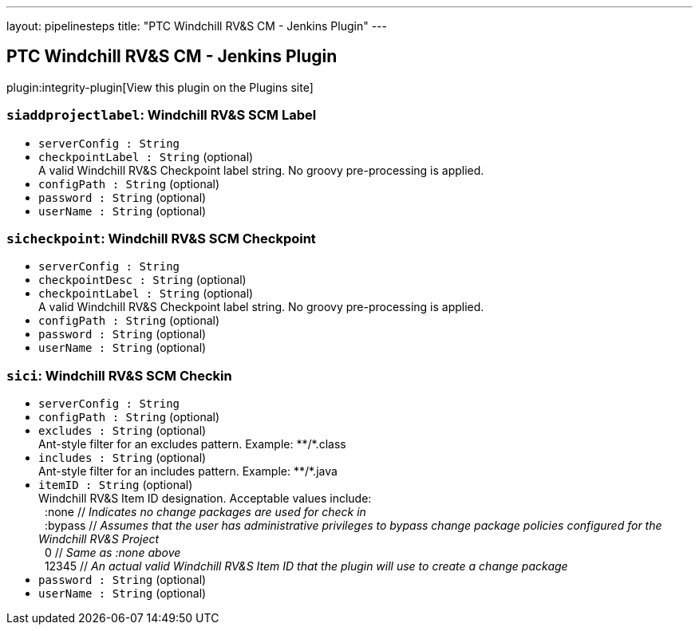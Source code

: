 ---
layout: pipelinesteps
title: "PTC Windchill RV&S CM - Jenkins Plugin"
---

:notitle:
:description:
:author:
:email: jenkinsci-users@googlegroups.com
:sectanchors:
:toc: left
:compat-mode!:

== PTC Windchill RV&S CM - Jenkins Plugin

plugin:integrity-plugin[View this plugin on the Plugins site]

=== `siaddprojectlabel`: Windchill RV&S SCM Label
++++
<ul><li><code>serverConfig : String</code>
</li>
<li><code>checkpointLabel : String</code> (optional)
<div><div>
 A valid Windchill RV&amp;S Checkpoint label string. No groovy pre-processing is applied.
</div></div>

</li>
<li><code>configPath : String</code> (optional)
</li>
<li><code>password : String</code> (optional)
</li>
<li><code>userName : String</code> (optional)
</li>
</ul>


++++
=== `sicheckpoint`: Windchill RV&S SCM Checkpoint
++++
<ul><li><code>serverConfig : String</code>
</li>
<li><code>checkpointDesc : String</code> (optional)
</li>
<li><code>checkpointLabel : String</code> (optional)
<div><div>
 A valid Windchill RV&amp;S Checkpoint label string. No groovy pre-processing is applied.
</div></div>

</li>
<li><code>configPath : String</code> (optional)
</li>
<li><code>password : String</code> (optional)
</li>
<li><code>userName : String</code> (optional)
</li>
</ul>


++++
=== `sici`: Windchill RV&S SCM Checkin
++++
<ul><li><code>serverConfig : String</code>
</li>
<li><code>configPath : String</code> (optional)
</li>
<li><code>excludes : String</code> (optional)
<div><div>
 Ant-style filter for an excludes pattern. Example: **/*.class
</div></div>

</li>
<li><code>includes : String</code> (optional)
<div><div>
 Ant-style filter for an includes pattern. Example: **/*.java
</div></div>

</li>
<li><code>itemID : String</code> (optional)
<div><div>
 Windchill RV&amp;S Item ID designation. Acceptable values include: 
 <br>
 &nbsp;&nbsp;:none // <i>Indicates no change packages are used for check in</i>
 <br>
 &nbsp;&nbsp;:bypass // <i>Assumes that the user has administrative privileges to bypass change package policies configured for the Windchill RV&amp;S Project</i>
 <br>
 &nbsp;&nbsp;0 // <i>Same as :none above</i>
 <br>
 &nbsp;&nbsp;12345 // <i>An actual valid Windchill RV&amp;S Item ID that the plugin will use to create a change package</i>
</div></div>

</li>
<li><code>password : String</code> (optional)
</li>
<li><code>userName : String</code> (optional)
</li>
</ul>


++++
